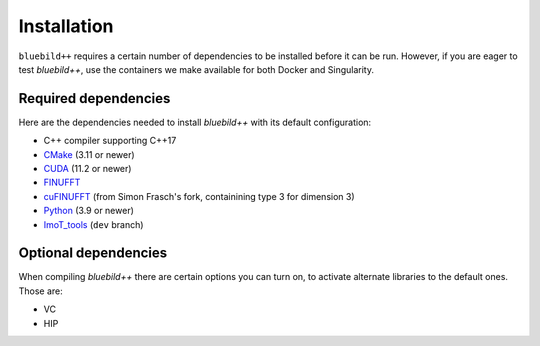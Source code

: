 .. ############################################################################
.. index.rst
.. =========
.. Author : E. Orliac @EPFL
.. ############################################################################

####################
  Installation
####################

``bluebild++`` requires a certain number of dependencies to be installed before it
can be run. However, if you are eager to test `bluebild++`, use the containers
we make available for both Docker and Singularity.


Required dependencies
=====================

Here are the dependencies needed to install `bluebild++` with its default
configuration:

* C++ compiler supporting C++17
* `CMake <https://cmake.org/>`_ (3.11 or newer)
* `CUDA <https://developer.nvidia.com/cuda-downloads>`_ (11.2 or newer)
* `FINUFFT <https://finufft.readthedocs.io/en/latest/index.html>`_
* `cuFINUFFT <https://github.com/AdhocMan/cufinufft>`_ (from Simon Frasch's fork, containining type 3 for dimension 3)
* `Python <https://www.python.org/downloads>`_ (3.9 or newer)
* `ImoT_tools <https://github.com/imagingofthings/ImoT_tools.git>`_ (``dev`` branch)




Optional dependencies
=====================

When compiling `bluebild++` there are certain options you can turn on, to
activate alternate libraries to the default ones. Those are:

* VC
* HIP


